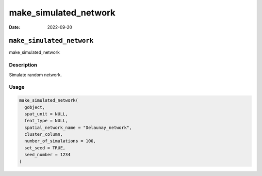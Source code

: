 ======================
make_simulated_network
======================

:Date: 2022-09-20

``make_simulated_network``
==========================

make_simulated_network

Description
-----------

Simulate random network.

Usage
-----

.. code:: r

   make_simulated_network(
     gobject,
     spat_unit = NULL,
     feat_type = NULL,
     spatial_network_name = "Delaunay_network",
     cluster_column,
     number_of_simulations = 100,
     set_seed = TRUE,
     seed_number = 1234
   )
